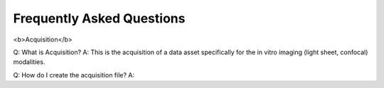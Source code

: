 Frequently Asked Questions
==========================

<b>Acquisition</b>

Q: What is Acquisition?
A: This is the acquisition of a data asset specifically for the in vitro imaging (light sheet, confocal) modalities.

Q: How do I create the acquisition file?
A: 
